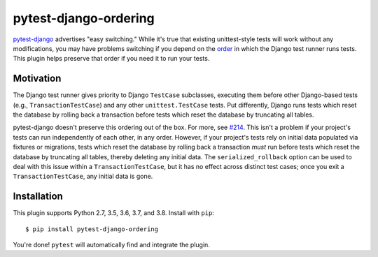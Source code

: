pytest-django-ordering |PyPI|_ |Travis|_
========================================
.. |PyPI| image:: https://img.shields.io/pypi/v/pytest-django-ordering.svg?style=flat-square&maxAge=3600
.. _PyPI: https://pypi.python.org/pypi/pytest-django-ordering

.. |Travis| image:: https://img.shields.io/travis/rlucioni/pytest-django-ordering.svg?style=flat-square&maxAge=3600
.. _Travis: https://travis-ci.org/rlucioni/pytest-django-ordering

`pytest-django`_ advertises "easy switching." While it's true that existing unittest-style
tests will work without any modifications, you may have problems switching if you
depend on the `order`_ in which the Django test runner runs tests. This plugin helps
preserve that order if you need it to run your tests.

.. _pytest-django: https://pytest-django.readthedocs.io/en/latest/
.. _order: https://docs.djangoproject.com/en/dev/topics/testing/overview/#order-in-which-tests-are-executed

Motivation
----------

The Django test runner gives priority to Django ``TestCase`` subclasses, executing them
before other Django-based tests (e.g., ``TransactionTestCase``) and any other ``unittest.TestCase``
tests. Put differently, Django runs tests which reset the database by rolling back
a transaction before tests which reset the database by truncating all tables.

pytest-django doesn't preserve this ordering out of the box. For more, see `#214`_.
This isn't a problem if your project's tests can run independently of each other,
in any order. However, if your project's tests rely on initial data populated via
fixtures or migrations, tests which reset the database by rolling back a transaction
*must* run before tests which reset the database by truncating all tables, thereby
deleting any initial data. The ``serialized_rollback`` option can be used to deal with
this issue within a ``TransactionTestCase``, but it has no effect across distinct
test cases; once you exit a ``TransactionTestCase``, any initial data is gone.

.. _#214: https://github.com/pytest-dev/pytest-django/issues/214

Installation
------------

This plugin supports Python 2.7, 3.5, 3.6, 3.7, and 3.8. Install with ``pip``::

    $ pip install pytest-django-ordering

You're done! ``pytest`` will automatically find and integrate the plugin.
